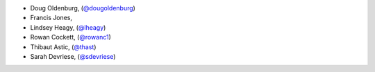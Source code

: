 - Doug Oldenburg, (`@dougoldenburg <https://github.com/dougoldenburg/>`_)
- Francis Jones,  


- Lindsey Heagy, (`@lheagy <https://github.com/lheagy/>`_)
- Rowan Cockett, (`@rowanc1 <https://github.com/rowanc1/>`_)
- Thibaut Astic, (`@thast <https://github.com/thast>`_)
- Sarah Devriese, (`@sdevriese <https://github.com/sdevriese>`_)
